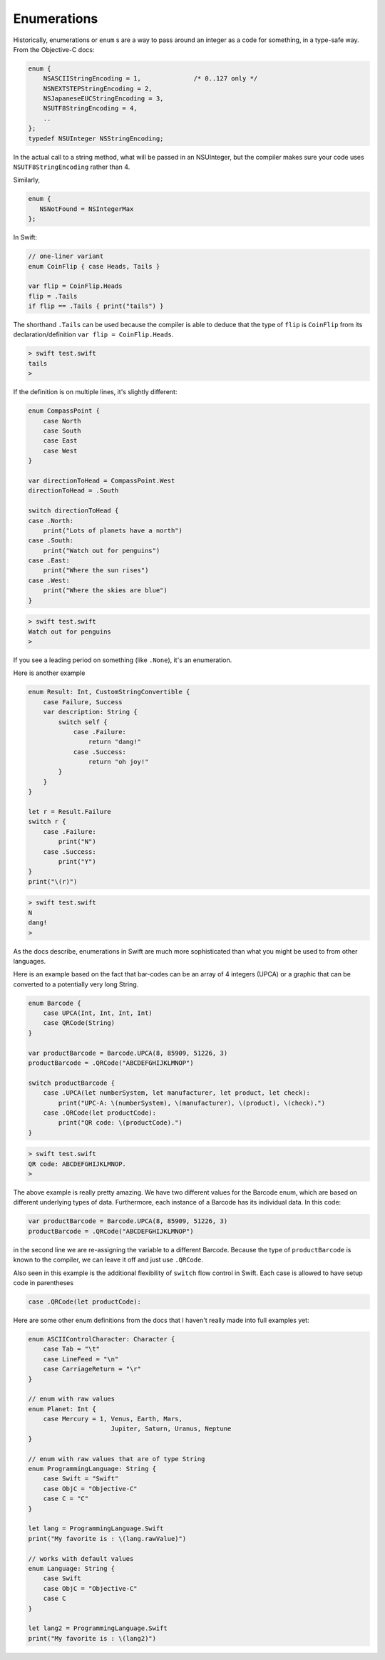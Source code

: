 .. _enums:

************
Enumerations
************

Historically, enumerations or ``enum`` s are a way to pass around an integer as a code for something, in a type-safe way.  From the Objective-C docs:

.. sourcecode:: objective-c

    enum {
        NSASCIIStringEncoding = 1,		/* 0..127 only */
        NSNEXTSTEPStringEncoding = 2,
        NSJapaneseEUCStringEncoding = 3,
        NSUTF8StringEncoding = 4,
        ..
    };
    typedef NSUInteger NSStringEncoding;

In the actual call to a string method, what will be passed in an NSUInteger, but the compiler makes sure your code uses  ``NSUTF8StringEncoding`` rather than 4.

Similarly, 

.. sourcecode:: objective-c

    enum {
       NSNotFound = NSIntegerMax
    };

In Swift:

.. sourcecode:: swift

    // one-liner variant
    enum CoinFlip { case Heads, Tails }

    var flip = CoinFlip.Heads
    flip = .Tails
    if flip == .Tails { print("tails") }

The shorthand ``.Tails`` can be used because the compiler is able to deduce that the type of ``flip`` is ``CoinFlip`` from its declaration/definition ``var flip = CoinFlip.Heads``.
    
.. sourcecode:: objective-c

    > swift test.swift 
    tails
    > 

If the definition is on multiple lines, it's slightly different:

.. sourcecode:: swift

    enum CompassPoint {
        case North
        case South
        case East
        case West
    }

    var directionToHead = CompassPoint.West
    directionToHead = .South

    switch directionToHead {
    case .North:
        print("Lots of planets have a north")
    case .South:
        print("Watch out for penguins")
    case .East:
        print("Where the sun rises")
    case .West:
        print("Where the skies are blue")
    }

.. sourcecode:: bash

    > swift test.swift 
    Watch out for penguins
    >
    
If you see a leading period on something (like ``.None``), it's an enumeration.

Here is another example

.. sourcecode:: swift

    enum Result: Int, CustomStringConvertible {
        case Failure, Success
        var description: String {
            switch self {
                case .Failure:
                    return "dang!"
                case .Success:
                    return "oh joy!"
            }
        }
    }

    let r = Result.Failure
    switch r {
        case .Failure: 
            print("N")
        case .Success: 
            print("Y")
    }
    print("\(r)")

.. sourcecode:: bash

    > swift test.swift
    N
    dang!
    >

As the docs describe, enumerations in Swift are much more sophisticated than what you might be used to from other languages.

Here is an example based on the fact that bar-codes can be an array of 4 integers (UPCA) or a graphic that can be converted to a potentially very long String.

.. sourcecode:: swift

    enum Barcode {
        case UPCA(Int, Int, Int, Int)
        case QRCode(String)
    }

    var productBarcode = Barcode.UPCA(8, 85909, 51226, 3)
    productBarcode = .QRCode("ABCDEFGHIJKLMNOP")

    switch productBarcode {
        case .UPCA(let numberSystem, let manufacturer, let product, let check):
            print("UPC-A: \(numberSystem), \(manufacturer), \(product), \(check).")
        case .QRCode(let productCode):
            print("QR code: \(productCode).")
    }
    
.. sourcecode:: bash

    > swift test.swift 
    QR code: ABCDEFGHIJKLMNOP.
    >

The above example is really pretty amazing.  We have two different values for the Barcode enum, which are based on different underlying types of data.  Furthermore, each instance of a Barcode has its individual data.  In this code:

.. sourcecode:: swift

    var productBarcode = Barcode.UPCA(8, 85909, 51226, 3)
    productBarcode = .QRCode("ABCDEFGHIJKLMNOP")

in the second line we are re-assigning the variable to a different Barcode.  Because the type of ``productBarcode`` is known to the compiler, we can leave it off and just use ``.QRCode``.

Also seen in this example is the additional flexibility of ``switch`` flow control in Swift.  Each case is allowed to have setup code in parentheses

.. sourcecode:: swift

    case .QRCode(let productCode):

Here are some other enum definitions from the docs that I haven't really made into full examples yet:

.. sourcecode:: swift

    enum ASCIIControlCharacter: Character {
        case Tab = "\t"
        case LineFeed = "\n"
        case CarriageReturn = "\r"
    }

    // enum with raw values
    enum Planet: Int {
        case Mercury = 1, Venus, Earth, Mars, 
                          Jupiter, Saturn, Uranus, Neptune 
    }

    // enum with raw values that are of type String
    enum ProgrammingLanguage: String {
        case Swift = "Swift"
        case ObjC = "Objective-C"
        case C = "C"
    }

    let lang = ProgrammingLanguage.Swift
    print("My favorite is : \(lang.rawValue)")

    // works with default values
    enum Language: String {
        case Swift
        case ObjC = "Objective-C"
        case C
    }

    let lang2 = ProgrammingLanguage.Swift
    print("My favorite is : \(lang2)")
